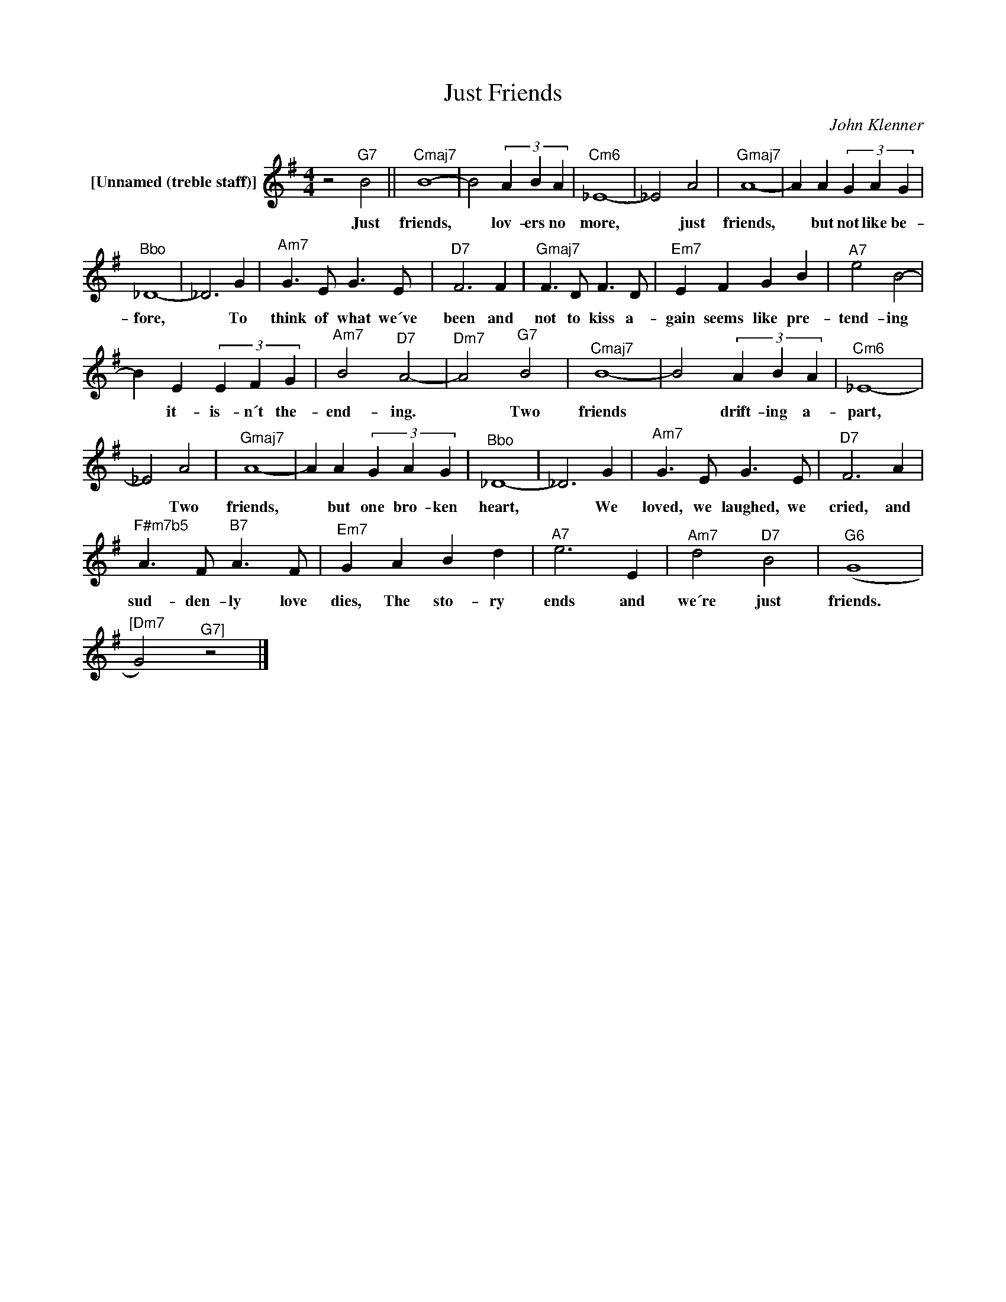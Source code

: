 X:1
T:Just Friends
C:John Klenner
Z:All Rights Reserved
L:1/4
M:4/4
K:G
V:1 treble nm="[Unnamed (treble staff)]"
V:1
 z2"^G7" B2 ||"^Cmaj7" B4- | B2 (3A B A |"^Cm6" _E4- | _E2 A2 |"^Gmaj7" A4- | A A (3G A G | %7
w: Just|friends,|* lov- ers no|more,|* just|friends,|* but not like be-|
"^Bbo" _D4- | _D3 G |"^Am7" G>E G>E |"^D7" F3 F |"^Gmaj7" F>D F>D |"^Em7" E F G B |"^A7" e2 B2- | %14
w: fore,|* To|think of what we´ve|been and|not to kiss a-|gain seems like pre-|tend- ing|
 B E (3E F G |"^Am7" B2"^D7" A2- |"^Dm7" A2"^G7" B2 |"^Cmaj7" B4- | B2 (3A B A |"^Cm6" _E4- | %20
w: * it- is- n´t the-|end- ing.|* Two|friends|* drift- ing a-|part,|
 _E2 A2 |"^Gmaj7" A4- | A A (3G A G |"^Bbo" _D4- | _D3 G |"^Am7" G>E G>E |"^D7" F3 A | %27
w: * Two|friends,|* but one bro- ken|heart,|* We|loved, we laughed, we|cried, and|
"^F#m7b5" A>F"^B7" A>F |"^Em7" G A B d |"^A7" e3 E |"^Am7" d2"^D7" B2 |"^G6" (G4 | %32
w: sud- den- ly love|dies, The sto- ry|ends and|we´re just|friends.|
"^[Dm7" G2)"^G7]" z2 |] %33
w: |

